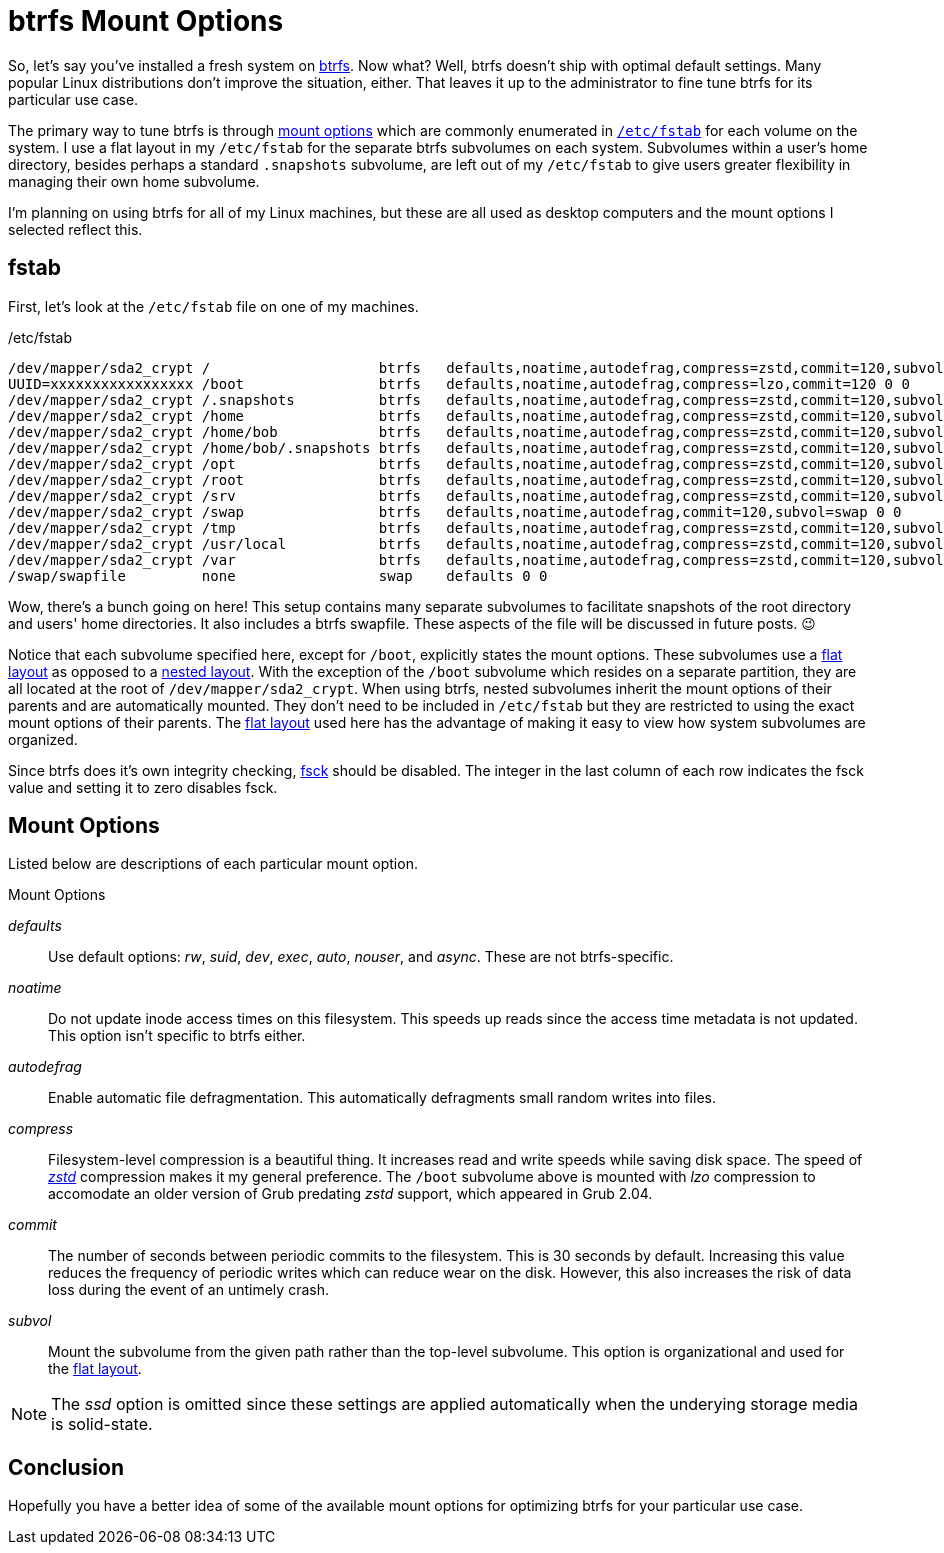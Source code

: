 = btrfs Mount Options
:page-layout:
:page-category: Disks
:page-tags: [btrfs, fstab, Linux, mount]
:btrfs: https://btrfs.wiki.kernel.org/index.php/Main_Page[btrfs]
:btrfs-mount-options: https://btrfs.wiki.kernel.org/index.php/Manpage/btrfs(5)#MOUNT_OPTIONS[mount options]
:flat-layout: https://btrfs.wiki.kernel.org/index.php/SysadminGuide#Flat[flat layout]
:fsck: https://manpages.ubuntu.com/manpages/focal/man8/fsck.8.html[fsck]
:fstab: https://manpages.ubuntu.com/manpages/focal/man8/fsck.8.html[/etc/fstab]
:nested-layout: https://btrfs.wiki.kernel.org/index.php/SysadminGuide#Nested[nested layout]
:zstd: https://facebook.github.io/zstd/[zstd]

So, let's say you've installed a fresh system on {btrfs}.
Now what?
Well, btrfs doesn't ship with optimal default settings.
Many popular Linux distributions don't improve the situation, either.
That leaves it up to the administrator to fine tune btrfs for its particular use case.

The primary way to tune btrfs is through {btrfs-mount-options} which are commonly enumerated in `{fstab}` for each volume on the system.
I use a flat layout in my `/etc/fstab` for the separate btrfs subvolumes on each system.
Subvolumes within a user's home directory, besides perhaps a standard `.snapshots` subvolume, are left out of my `/etc/fstab` to give users greater flexibility in managing their own home subvolume.

I'm planning on using btrfs for all of my Linux machines, but these are all used as desktop computers and the mount options I selected reflect this.

== fstab

First, let's look at the `/etc/fstab` file on one of my machines.

[source]
./etc/fstab
----
/dev/mapper/sda2_crypt /                    btrfs   defaults,noatime,autodefrag,compress=zstd,commit=120,subvol=root 0 0
UUID=xxxxxxxxxxxxxxxxx /boot                btrfs   defaults,noatime,autodefrag,compress=lzo,commit=120 0 0
/dev/mapper/sda2_crypt /.snapshots          btrfs   defaults,noatime,autodefrag,compress=zstd,commit=120,subvol=snapshots 0 0
/dev/mapper/sda2_crypt /home                btrfs   defaults,noatime,autodefrag,compress=zstd,commit=120,subvol=home 0 0
/dev/mapper/sda2_crypt /home/bob            btrfs   defaults,noatime,autodefrag,compress=zstd,commit=120,subvol=home_bob 0 0
/dev/mapper/sda2_crypt /home/bob/.snapshots btrfs   defaults,noatime,autodefrag,compress=zstd,commit=120,subvol=home_bob_snapshots 0 0
/dev/mapper/sda2_crypt /opt                 btrfs   defaults,noatime,autodefrag,compress=zstd,commit=120,subvol=opt 0 0
/dev/mapper/sda2_crypt /root                btrfs   defaults,noatime,autodefrag,compress=zstd,commit=120,subvol=home_root 0 0
/dev/mapper/sda2_crypt /srv                 btrfs   defaults,noatime,autodefrag,compress=zstd,commit=120,subvol=srv 0 0
/dev/mapper/sda2_crypt /swap                btrfs   defaults,noatime,autodefrag,commit=120,subvol=swap 0 0
/dev/mapper/sda2_crypt /tmp                 btrfs   defaults,noatime,autodefrag,compress=zstd,commit=120,subvol=tmp 0 0
/dev/mapper/sda2_crypt /usr/local           btrfs   defaults,noatime,autodefrag,compress=zstd,commit=120,subvol=usr_local 0 0
/dev/mapper/sda2_crypt /var                 btrfs   defaults,noatime,autodefrag,compress=zstd,commit=120,subvol=var 0 0
/swap/swapfile         none                 swap    defaults 0 0
----

Wow, there's a bunch going on here!
This setup contains many separate subvolumes to facilitate snapshots of the root directory and users' home directories.
It also includes a btrfs swapfile.
These aspects of the file will be discussed in future posts. 😉

Notice that each subvolume specified here, except for `/boot`, explicitly states the mount options.
These subvolumes use a {flat-layout} as opposed to a {nested-layout}.
With the exception of the `/boot` subvolume which resides on a separate partition, they are all located at the root of `/dev/mapper/sda2_crypt`.
When using btrfs, nested subvolumes inherit the mount options of their parents and are automatically mounted.
They don't need to be included in `/etc/fstab` but they are restricted to using the exact mount options of their parents.
The {flat-layout} used here has the advantage of making it easy to view how system subvolumes are organized.

Since btrfs does it's own integrity checking, {fsck} should be disabled.
The integer in the last column of each row indicates the fsck value and setting it to zero disables fsck.

== Mount Options

Listed below are descriptions of each particular mount option.

.Mount Options
_defaults_:: Use default options: _rw_, _suid_, _dev_, _exec_, _auto_, _nouser_, and _async_.
These are not btrfs-specific.
_noatime_:: Do  not  update  inode  access  times  on  this  filesystem.
This speeds up reads since the access time metadata is not updated.
This option isn't specific to btrfs either.
_autodefrag_:: Enable automatic file defragmentation.
This automatically defragments small random writes into files.
_compress_:: Filesystem-level compression is a beautiful thing.
It increases read and write speeds while saving disk space.
The speed of _{zstd}_ compression makes it my general preference.
The `/boot` subvolume above is mounted with _lzo_ compression to accomodate an older version of Grub predating _zstd_ support, which appeared in Grub 2.04.
_commit_:: The number of seconds between periodic commits to the filesystem.
This is 30 seconds by default.
Increasing this value reduces the frequency of periodic writes which can reduce wear on the disk.
However, this also increases the risk of data loss during the event of an untimely crash.
_subvol_:: Mount the subvolume from the given path rather than the top-level subvolume.
This option is organizational and used for the {flat-layout}.

[NOTE]
====
The _ssd_ option is omitted since these settings are applied automatically when the underying storage media is solid-state.
====

== Conclusion

Hopefully you have a better idea of some of the available mount options for optimizing btrfs for your particular use case.

